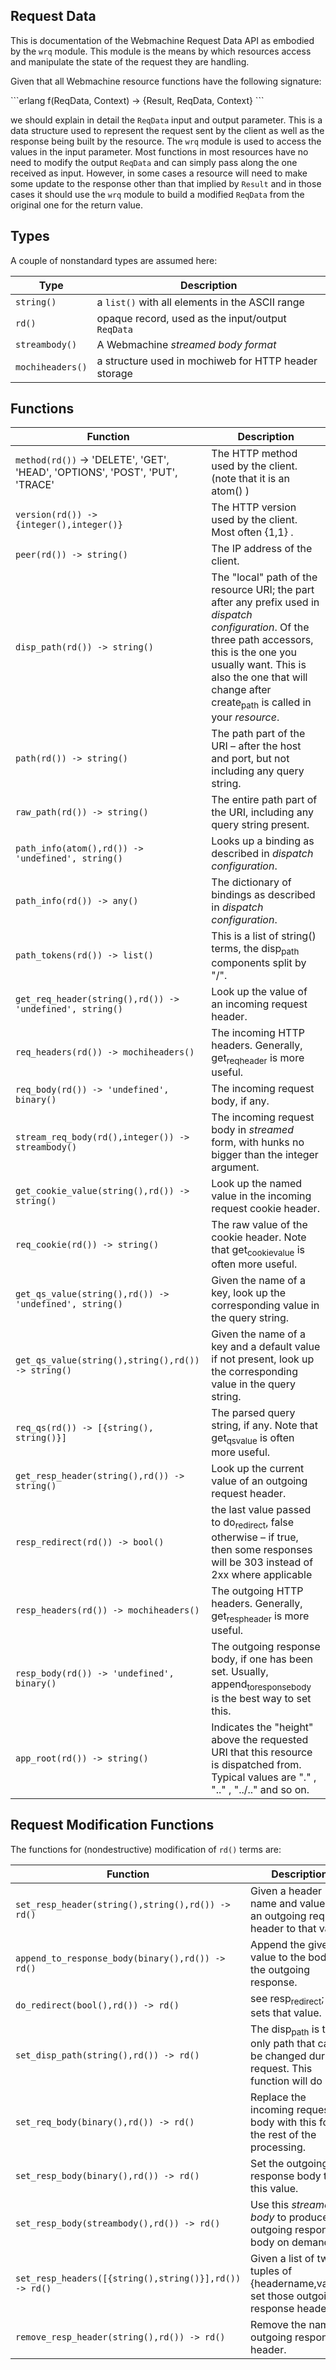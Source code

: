 ** Request Data

This is documentation of the Webmachine Request Data API as embodied
by the =wrq= module. This module is the means by which resources
access and manipulate the state of the request they are handling.

Given that all Webmachine resource functions have the following
signature:

```erlang
f(ReqData, Context) -> {Result, ReqData, Context}
```

we should explain in detail the =ReqData= input and output
parameter. This is a data structure used to represent the request sent
by the client as well as the response being built by the resource. The
=wrq= module is used to access the values in the input parameter. Most
functions in most resources have no need to modify the output
=ReqData= and can simply pass along the one received as
input. However, in some cases a resource will need to make some update
to the response other than that implied by =Result= and in those cases
it should use the =wrq= module to build a modified =ReqData= from the
original one for the return value.

** Types

A couple of nonstandard types are assumed here:

| Type             | Description                                          |
|------------------+------------------------------------------------------|
| =string()=       | a =list()= with all elements in the ASCII range      |
| =rd()=           | opaque record, used as the input/output =ReqData=    |
| =streambody()=   | A Webmachine [[Webmachine-Streamed-Body.html][streamed body format]]                    |
| =mochiheaders()= | a structure used in mochiweb for HTTP header storage |

** Functions

| Function                                                                     | Description                                                                                                                                                                                                                                        |
|------------------------------------------------------------------------------+----------------------------------------------------------------------------------------------------------------------------------------------------------------------------------------------------------------------------------------------------|
| =method(rd())= -> 'DELETE', 'GET', 'HEAD', 'OPTIONS', 'POST', 'PUT', 'TRACE' | The HTTP method used by the client. (note that it is an atom() )                                                                                                                                                                                   |
| =version(rd()) -> {integer(),integer()}=                                     | The HTTP version used by the client. Most often {1,1} .                                                                                                                                                                                            |
| =peer(rd()) -> string()=                                                     | The IP address of the client.                                                                                                                                                                                                                      |
| =disp_path(rd()) -> string()=                                                | The "local" path of the resource URI; the part after any prefix used in [[Webmachine-Request-Dispatching.html][dispatch configuration]]. Of the three path accessors, this is the one you usually want. This is also the one that will change after create_path is called in your [[Webmachine-Resource.html][resource]]. |
| =path(rd()) -> string()=                                                     | The path part of the URI -- after the host and port, but not including any query string.                                                                                                                                                           |
| =raw_path(rd()) -> string()=                                                 | The entire path part of the URI, including any query string present.                                                                                                                                                                               |
| =path_info(atom(),rd()) -> 'undefined', string()=                            | Looks up a binding as described in [[Webmachine-Request-Dispatching.html][dispatch configuration]].                                                                                                                                                                                         |
| =path_info(rd()) -> any()=                                                   | The dictionary of bindings as described in [[Webmachine-Request-Dispatching.html][dispatch configuration]].                                                                                                                                                                                 |
| =path_tokens(rd()) -> list()=                                                | This is a list of string() terms, the disp_path components split by "/".                                                                                                                                                                           |
| =get_req_header(string(),rd()) -> 'undefined', string()=                     | Look up the value of an incoming request header.                                                                                                                                                                                                   |
| =req_headers(rd()) -> mochiheaders()=                                        | The incoming HTTP headers. Generally, get_req_header is more useful.                                                                                                                                                                               |
| =req_body(rd()) -> 'undefined', binary()=                                    | The incoming request body, if any.                                                                                                                                                                                                                 |
| =stream_req_body(rd(),integer()) -> streambody()=                            | The incoming request body in [[Webmachine-Streamed-Body.html][streamed]] form, with hunks no bigger than the integer argument.                                                                                                                                                        |
| =get_cookie_value(string(),rd()) -> string()=                                | Look up the named value in the incoming request cookie header.                                                                                                                                                                                     |
| =req_cookie(rd()) -> string()=                                               | The raw value of the cookie header. Note that get_cookie_value is often more useful.                                                                                                                                                               |
| =get_qs_value(string(),rd()) -> 'undefined', string()=                       | Given the name of a key, look up the corresponding value in the query string.                                                                                                                                                                      |
| =get_qs_value(string(),string(),rd()) -> string()=                           | Given the name of a key and a default value if not present, look up the corresponding value in the query string.                                                                                                                                   |
| =req_qs(rd()) -> [{string(), string()}]=                                     | The parsed query string, if any. Note that get_qs_value is often more useful.                                                                                                                                                                      |
| =get_resp_header(string(),rd()) -> string()=                                 | Look up the current value of an outgoing request header.                                                                                                                                                                                           |
| =resp_redirect(rd()) -> bool()=                                              | the last value passed to do_redirect, false otherwise -- if true, then some responses will be 303 instead of 2xx where applicable                                                                                                                  |
| =resp_headers(rd()) -> mochiheaders()=                                       | The outgoing HTTP headers. Generally, get_resp_header is more useful.                                                                                                                                                                              |
| =resp_body(rd()) -> 'undefined', binary()=                                   | The outgoing response body, if one has been set. Usually, append_to_response_body is the best way to set this.                                                                                                                                     |
| =app_root(rd()) -> string()=                                                 | Indicates the "height" above the requested URI that this resource is dispatched from. Typical values are "." , ".." , "../.." and so on.                                                                                                           |

** Request Modification Functions

The functions for (nondestructive) modification of =rd()= terms are:

| Function                                               | Description                                                                                    |
|--------------------------------------------------------+------------------------------------------------------------------------------------------------|
| =set_resp_header(string(),string(),rd()) -> rd()=      | Given a header name and value, set an outgoing request header to that value.                   |
| =append_to_response_body(binary(),rd()) -> rd()=       | Append the given value to the body of the outgoing response.                                   |
| =do_redirect(bool(),rd()) -> rd()=                     | see resp_redirect; this sets that value.                                                       |
| =set_disp_path(string(),rd()) -> rd()=                 | The disp_path is the only path that can be changed during a request. This function will do so. |
| =set_req_body(binary(),rd()) -> rd()=                  | Replace the incoming request body with this for the rest of the processing.                    |
| =set_resp_body(binary(),rd()) -> rd()=                 | Set the outgoing response body to this value.                                                  |
| =set_resp_body(streambody(),rd()) -> rd()=             | Use this [[Webmachine-Streamed-Body.html][streamed body]] to produce the outgoing response body on demand.                        |
| =set_resp_headers([{string(),string()}],rd()) -> rd()= | Given a list of two-tuples of {headername,value}, set those outgoing response headers.         |
| =remove_resp_header(string(),rd()) -> rd()=            | Remove the named outgoing response header.                                                     |
